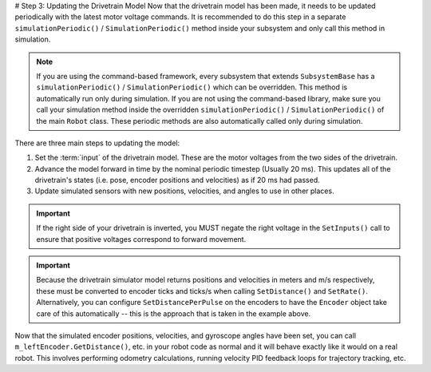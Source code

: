 # Step 3: Updating the Drivetrain Model
Now that the drivetrain model has been made, it needs to be updated periodically with the latest motor voltage commands. It is recommended to do this step in a separate ``simulationPeriodic()`` / ``SimulationPeriodic()`` method inside your subsystem and only call this method in simulation.

.. note:: If you are using the command-based framework, every subsystem that extends ``SubsystemBase`` has a ``simulationPeriodic()`` / ``SimulationPeriodic()`` which can be overridden. This method is automatically run only during simulation. If you are not using the command-based library, make sure you call your simulation method inside the overridden ``simulationPeriodic()`` / ``SimulationPeriodic()`` of the main ``Robot`` class. These periodic methods are also automatically called only during simulation.

There are three main steps to updating the model:

1. Set the :term:`input` of the drivetrain model. These are the motor voltages from the two sides of the drivetrain.
2. Advance the model forward in time by the nominal periodic timestep (Usually 20 ms). This updates all of the drivetrain's states (i.e. pose, encoder positions and velocities) as if 20 ms had passed.
3. Update simulated sensors with new positions, velocities, and angles to use in other places.

.. tab-set-code::
   ```java
   private PWMSparkMax m_leftMotor = new PWMSparkMax(0);
   private PWMSparkMax m_rightMotor = new PWMSparkMax(1);
   public Drivetrain() {
     ...
     m_leftEncoder.setDistancePerPulse(2 * Math.PI * kWheelRadius / kEncoderResolution);
     m_rightEncoder.setDistancePerPulse(2 * Math.PI * kWheelRadius / kEncoderResolution);
   }
   public void simulationPeriodic() {
     // Set the inputs to the system. Note that we need to convert
     // the [-1, 1] PWM signal to voltage by multiplying it by the
     // robot controller voltage.
     m_driveSim.setInputs(m_leftMotor.get() * RobotController.getInputVoltage(),
                          m_rightMotor.get() * RobotController.getInputVoltage());
     // Advance the model by 20 ms. Note that if you are running this
     // subsystem in a separate thread or have changed the nominal timestep
     // of TimedRobot, this value needs to match it.
     m_driveSim.update(0.02);
     // Update all of our sensors.
     m_leftEncoderSim.setDistance(m_driveSim.getLeftPositionMeters());
     m_leftEncoderSim.setRate(m_driveSim.getLeftVelocityMetersPerSecond());
     m_rightEncoderSim.setDistance(m_driveSim.getRightPositionMeters());
     m_rightEncoderSim.setRate(m_driveSim.getRightVelocityMetersPerSecond());
     m_gyroSim.setAngle(-m_driveSim.getHeading().getDegrees());
   }
   ```

   ```c++
   frc::PWMSparkMax m_leftMotor{0};
   frc::PWMSparkMax m_rightMotor{1};
   Drivetrain() {
     ...
     m_leftEncoder.SetDistancePerPulse(2 * std::numbers::pi * kWheelRadius / kEncoderResolution);
     m_rightEncoder.SetDistancePerPulse(2 * std::numbers::pi * kWheelRadius / kEncoderResolution);
   }
   void SimulationPeriodic() {
     // Set the inputs to the system. Note that we need to convert
     // the [-1, 1] PWM signal to voltage by multiplying it by the
     // robot controller voltage.
     m_driveSim.SetInputs(
       m_leftMotor.get() * units::volt_t(frc::RobotController::GetInputVoltage()),
       m_rightMotor.get() * units::volt_t(frc::RobotController::GetInputVoltage()));
     // Advance the model by 20 ms. Note that if you are running this
     // subsystem in a separate thread or have changed the nominal timestep
     // of TimedRobot, this value needs to match it.
     m_driveSim.Update(20_ms);
     // Update all of our sensors.
     m_leftEncoderSim.SetDistance(m_driveSim.GetLeftPosition().value());
     m_leftEncoderSim.SetRate(m_driveSim.GetLeftVelocity().value());
     m_rightEncoderSim.SetDistance(m_driveSim.GetRightPosition().value());
     m_rightEncoderSim.SetRate(m_driveSim.GetRightVelocity().value());
     m_gyroSim.SetAngle(-m_driveSim.GetHeading().Degrees());
   }
   ```

.. important:: If the right side of your drivetrain is inverted, you MUST negate the right voltage in the ``SetInputs()`` call to ensure that positive voltages correspond to forward movement.

.. important:: Because the drivetrain simulator model returns positions and velocities in meters and m/s respectively, these must be converted to encoder ticks and ticks/s when calling ``SetDistance()`` and ``SetRate()``. Alternatively, you can configure ``SetDistancePerPulse`` on the encoders to have the ``Encoder`` object take care of this automatically -- this is the approach that is taken in the example above.

Now that the simulated encoder positions, velocities, and gyroscope angles have been set, you can call ``m_leftEncoder.GetDistance()``, etc. in your robot code as normal and it will behave exactly like it would on a real robot. This involves performing odometry calculations, running velocity PID feedback loops for trajectory tracking, etc.
